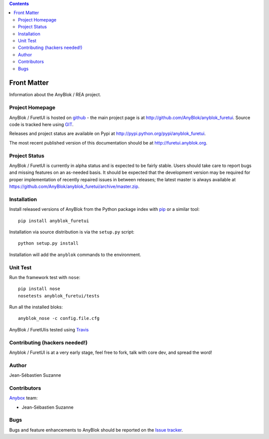 .. This file is a part of the AnyBlok project
..
..    Copyright (C) 2017 Simon ANDRE <sandre@anybox.fr>
..    Copyright (C) 2017 Jean-Sebastien SUZANNE <jssuzanne@anybox.fr>
..
.. This Source Code Form is subject to the terms of the Mozilla Public License,
.. v. 2.0. If a copy of the MPL was not distributed with this file,You can
.. obtain one at http://mozilla.org/MPL/2.0/.


.. contents::

Front Matter
============

Information about the AnyBlok / REA project.

Project Homepage
----------------

AnyBlok / FuretUI is hosted on `github <http://github.com>`_ - the main project
page is at http://github.com/AnyBlok/anyblok_furetui. Source code is tracked here
using `GIT <https://git-scm.com>`_.

Releases and project status are available on Pypi at 
http://pypi.python.org/pypi/anyblok_furetui.

The most recent published version of this documentation should be at
http://furetui.anyblok.org.

Project Status
--------------

AnyBlok / FuretUI is currently in alpha status and is expected to be fairly
stable.   Users should take care to report bugs and missing features on an as-needed
basis.  It should be expected that the development version may be required
for proper implementation of recently repaired issues in between releases;
the latest master is always available at https://github.com/AnyBlok/anyblok_furetui/archive/master.zip.

Installation
------------

Install released versions of AnyBlok from the Python package index with 
`pip <http://pypi.python.org/pypi/pip>`_ or a similar tool::

    pip install anyblok_furetui

Installation via source distribution is via the ``setup.py`` script::

    python setup.py install

Installation will add the ``anyblok`` commands to the environment.

Unit Test
---------

Run the framework test with ``nose``::

    pip install nose
    nosetests anyblok_furetui/tests

Run all the installed bloks::

    anyblok_nose -c config.file.cfg

AnyBlok / FuretUIis tested using `Travis <https://travis-ci.org/AnyBlok/anyblok_furetui>`_


Contributing (hackers needed!)
------------------------------

Anyblok / FuretUI is at a very early stage, feel free to fork, talk with core dev, and spread the word!

Author
------

Jean-Sébastien Suzanne

Contributors
------------

`Anybox <http://anybox.fr>`_ team:

* Jean-Sébastien Suzanne

Bugs
----

Bugs and feature enhancements to AnyBlok should be reported on the `Issue 
tracker <https://bitbucket.org/AnyBlok/anyblok_furetui/issues>`_.
